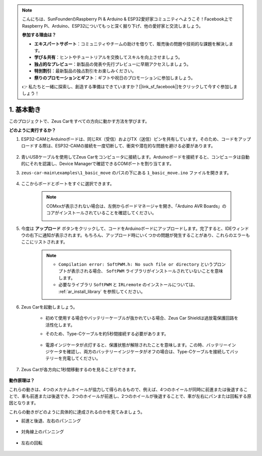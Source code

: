 .. note::

    こんにちは、SunFounderのRaspberry Pi & Arduino & ESP32愛好家コミュニティへようこそ！Facebook上でRaspberry Pi、Arduino、ESP32についてもっと深く掘り下げ、他の愛好家と交流しましょう。

    **参加する理由は？**

    - **エキスパートサポート**：コミュニティやチームの助けを借りて、販売後の問題や技術的な課題を解決します。
    - **学び＆共有**：ヒントやチュートリアルを交換してスキルを向上させましょう。
    - **独占的なプレビュー**：新製品の発表や先行プレビューに早期アクセスしましょう。
    - **特別割引**：最新製品の独占割引をお楽しみください。
    - **祭りのプロモーションとギフト**：ギフトや祝日のプロモーションに参加しましょう。

    👉 私たちと一緒に探索し、創造する準備はできていますか？[|link_sf_facebook|]をクリックして今すぐ参加しましょう！

1. 基本動き
========================

このプロジェクトで、Zeus Carをすべての方向に動かす方法を学びます。

.. raw:: html

   <video loop autoplay muted style = "max-width:80%">
      <source src="../_static/video/basic_movement.mp4"  type="video/mp4">
      Your browser does not support the video tag.
   </video>

.. raw:: html
    
    <br/> <br/>  

**どのように実行するか？**

#. ESP32-CAMとArduinoボードは、同じRX（受信）およびTX（送信）ピンを共有しています。そのため、コードをアップロードする際は、ESP32-CAMの接続を一度切断して、衝突や潜在的な問題を避ける必要があります。

    .. image:: img/unplug_cam.png
        :width: 400
        :align: center

#. 青いUSBケーブルを使用してZeus Carをコンピュータに接続します。Arduinoボードを接続すると、コンピュータは自動的にそれを認識し、Device Managerで確認できるCOMポートを割り当てます。

#. ``zeus-car-main\examples\1_basic_move`` のパスの下にある ``1_basic_move.ino`` ファイルを開きます。

    .. raw:: html

        <iframe src=https://create.arduino.cc/editor/sunfounder01/cedd4eb2-3283-48ae-8851-c932eb2098ea/preview?embed style="height:510px;width:100%;margin:10px 0" frameborder=0></iframe>

#. ここからボードとポートをすぐに選択できます。

    .. image:: img/ar_board.png

    .. note::
        COMxxが表示されない場合は、左側からボードマネージャを開き、「Arduino AVR Boards」のコアがインストールされていることを確認してください。

        .. image:: img/ar_other_board.png

#. 今度は **アップロード** ボタンをクリックして、コードをArduinoボードにアップロードします。完了すると、IDEウィンドウの右下に通知が表示されます。もちろん、アップロード時にいくつかの問題が発生することがあり、これらのエラーもここにリストされます。

    .. note::
        * ``Compilation error: SoftPWM.h: No such file or directory`` というプロンプトが表示される場合、 ``SoftPWM`` ライブラリがインストールされていないことを意味します。
        * 必要なライブラリ ``SoftPWM`` と ``IRLremote`` のインストールについては、 :ref:`ar_install_library` を参照してください。

    .. image:: img/ar_upload.png

#. Zeus Carを起動しましょう。

    * 初めて使用する場合やバッテリーケーブルが抜かれている場合、Zeus Car Shieldは過放電保護回路を活性化します。
    * そのため、Type-Cケーブルを約5秒間接続する必要があります。

            .. image:: img/zeus_charge.jpg

    * 電源インジケータが点灯すると、保護状態が解除されたことを意味します。この時、バッテリーインジケータを確認し、両方のバッテリーインジケータがオフの場合は、Type-Cケーブルを接続してバッテリーを充電してください。

        .. image:: img/zeus_power.jpg

#. Zeus Carが各方向に1秒間移動するのを見ることができます。

    .. image:: img/zeus_move.jpg
        :width: 600

**動作原理は？**

これらの動きは、4つのメカナムホイールが協力して得られるもので、例えば、4つのホイールが同時に前進または後退することで、車も前進または後退でき、2つのホイールが前進し、2つのホイールが後退することで、車が左右にパンまたは回転する原因となります。

これらの動きがどのように具体的に達成されるのかを見てみましょう。

* 前進と後退、左右のパンニング

    .. image:: img/ar_fwlr.jpg
        :width: 600

* 対角線上のパンニング

    .. image:: img/ar_fblr.jpg
        :width: 600

* 左右の回転

    .. image:: img/ar_turn_lr.jpg
        :width: 600
